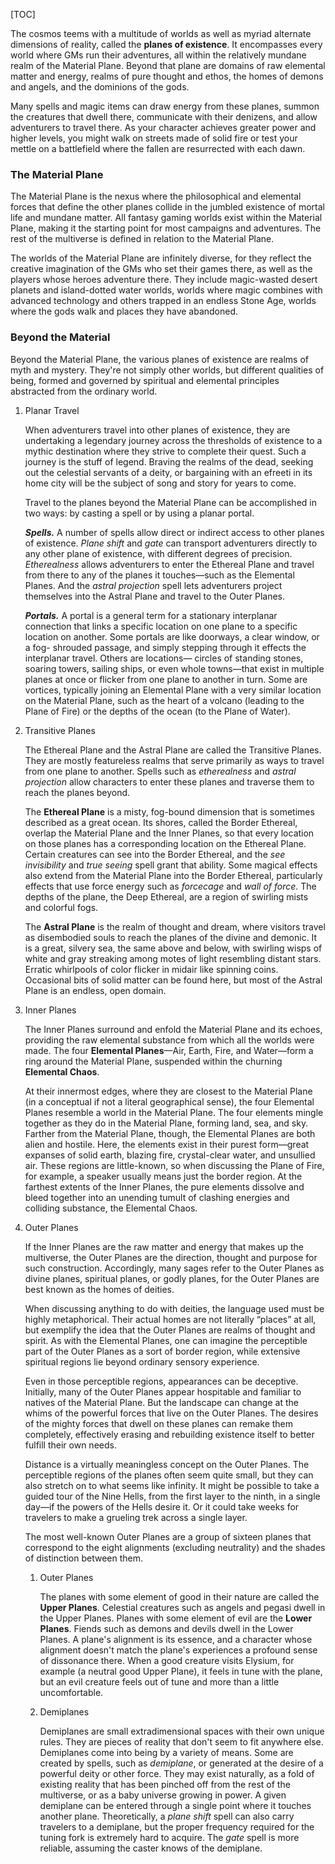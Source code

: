 [TOC]

The cosmos teems with a multitude of worlds as well as myriad alternate
dimensions of reality, called the *planes of existence*. It encompasses
every world where GMs run their adventures, all within the relatively
mundane realm of the Material Plane. Beyond that plane are domains of
raw elemental matter and energy, realms of pure thought and ethos, the
homes of demons and angels, and the dominions of the gods.

Many spells and magic items can draw energy from these planes, summon
the creatures that dwell there, communicate with their denizens, and
allow adventurers to travel there. As your character achieves greater
power and higher levels, you might walk on streets made of solid fire or
test your mettle on a battlefield where the fallen are resurrected with
each dawn.

*** The Material Plane

The Material Plane is the nexus where the philosophical and elemental
forces that define the other planes collide in the jumbled existence of
mortal life and mundane matter. All fantasy gaming worlds exist within
the Material Plane, making it the starting point for most campaigns and
adventures. The rest of the multiverse is defined in relation to the
Material Plane.

The worlds of the Material Plane are infinitely diverse, for they
reflect the creative imagination of the GMs who set their games there,
as well as the players whose heroes adventure there. They include
magic-wasted desert planets and island-dotted water worlds, worlds where
magic combines with advanced technology and others trapped in an endless
Stone Age, worlds where the gods walk and places they have abandoned.

*** Beyond the Material

Beyond the Material Plane, the various planes of existence are realms of
myth and mystery. They're not simply other worlds, but different
qualities of being, formed and governed by spiritual and elemental
principles abstracted from the ordinary world.

**** Planar Travel

When adventurers travel into other planes of existence, they are
undertaking a legendary journey across the thresholds of existence to a
mythic destination where they strive to complete their quest. Such a
journey is the stuff of legend. Braving the realms of the dead, seeking
out the celestial servants of a deity, or bargaining with an efreeti in
its home city will be the subject of song and story for years to come.

Travel to the planes beyond the Material Plane can be accomplished in
two ways: by casting a spell or by using a planar portal.

*/Spells./* A number of spells allow direct or indirect access to other
planes of existence. /Plane shift/ and /gate/ can transport adventurers
directly to any other plane of existence, with different degrees of
precision. /Etherealness/ allows adventurers to enter the Ethereal Plane
and travel from there to any of the planes it touches---such as the
Elemental Planes. And the /astral projection/ spell lets adventurers
project themselves into the Astral Plane and travel to the Outer Planes.

*/Portals./* A portal is a general term for a stationary interplanar
connection that links a specific location on one plane to a specific
location on another. Some portals are like doorways, a clear window, or
a fog- shrouded passage, and simply stepping through it effects the
interplanar travel. Others are locations--- circles of standing stones,
soaring towers, sailing ships, or even whole towns---that exist in
multiple planes at once or flicker from one plane to another in turn.
Some are vortices, typically joining an Elemental Plane with a very
similar location on the Material Plane, such as the heart of a volcano
(leading to the Plane of Fire) or the depths of the ocean (to the Plane
of Water).

**** Transitive Planes

The Ethereal Plane and the Astral Plane are called the Transitive
Planes. They are mostly featureless realms that serve primarily as ways
to travel from one plane to another. Spells such as /etherealness/ and
/astral projection/ allow characters to enter these planes and traverse
them to reach the planes beyond.

The *Ethereal Plane* is a misty, fog-bound dimension that is sometimes
described as a great ocean. Its shores, called the Border Ethereal,
overlap the Material Plane and the Inner Planes, so that every location
on those planes has a corresponding location on the Ethereal Plane.
Certain creatures can see into the Border Ethereal, and the /see
invisibility/ and /true seeing/ spell grant that ability. Some magical
effects also extend from the Material Plane into the Border Ethereal,
particularly effects that use force energy such as /forcecage/ and /wall
of force/. The depths of the plane, the Deep Ethereal, are a region of
swirling mists and colorful fogs.

The *Astral Plane* is the realm of thought and dream, where visitors
travel as disembodied souls to reach the planes of the divine and
demonic. It is a great, silvery sea, the same above and below, with
swirling wisps of white and gray streaking among motes of light
resembling distant stars. Erratic whirlpools of color flicker in midair
like spinning coins. Occasional bits of solid matter can be found here,
but most of the Astral Plane is an endless, open domain.

**** Inner Planes

The Inner Planes surround and enfold the Material Plane and its echoes,
providing the raw elemental substance from which all the worlds were
made. The four *Elemental Planes*---Air, Earth, Fire, and Water---form a
ring around the Material Plane, suspended within the churning *Elemental
Chaos*.

At their innermost edges, where they are closest to the Material Plane
(in a conceptual if not a literal geographical sense), the four
Elemental Planes resemble a world in the Material Plane. The four
elements mingle together as they do in the Material Plane, forming land,
sea, and sky. Farther from the Material Plane, though, the Elemental
Planes are both alien and hostile. Here, the elements exist in their
purest form---great expanses of solid earth, blazing fire, crystal-clear
water, and unsullied air. These regions are little-known, so when
discussing the Plane of Fire, for example, a speaker usually means just
the border region. At the farthest extents of the Inner Planes, the pure
elements dissolve and bleed together into an unending tumult of clashing
energies and colliding substance, the Elemental Chaos.

**** Outer Planes

If the Inner Planes are the raw matter and energy that makes up the
multiverse, the Outer Planes are the direction, thought and purpose for
such construction. Accordingly, many sages refer to the Outer Planes as
divine planes, spiritual planes, or godly planes, for the Outer Planes
are best known as the homes of deities.

When discussing anything to do with deities, the language used must be
highly metaphorical. Their actual homes are not literally “places” at
all, but exemplify the idea that the Outer Planes are realms of thought
and spirit. As with the Elemental Planes, one can imagine the
perceptible part of the Outer Planes as a sort of border region, while
extensive spiritual regions lie beyond ordinary sensory experience.

Even in those perceptible regions, appearances can be deceptive.
Initially, many of the Outer Planes appear hospitable and familiar to
natives of the Material Plane. But the landscape can change at the whims
of the powerful forces that live on the Outer Planes. The desires of the
mighty forces that dwell on these planes can remake them completely,
effectively erasing and rebuilding existence itself to better fulfill
their own needs.

Distance is a virtually meaningless concept on the Outer Planes. The
perceptible regions of the planes often seem quite small, but they can
also stretch on to what seems like infinity. It might be possible to
take a guided tour of the Nine Hells, from the first layer to the ninth,
in a single day---if the powers of the Hells desire it. Or it could take
weeks for travelers to make a grueling trek across a single layer.

The most well-known Outer Planes are a group of sixteen planes that
correspond to the eight alignments (excluding neutrality) and the shades
of distinction between them.

***** Outer Planes

The planes with some element of good in their nature are called the
*Upper Planes*. Celestial creatures such as angels and pegasi dwell in
the Upper Planes. Planes with some element of evil are the *Lower
Planes*. Fiends such as demons and devils dwell in the Lower Planes. A
plane's alignment is its essence, and a character whose alignment
doesn't match the plane's experiences a profound sense of dissonance
there. When a good creature visits Elysium, for example (a neutral good
Upper Plane), it feels in tune with the plane, but an evil creature
feels out of tune and more than a little uncomfortable.

***** Demiplanes

Demiplanes are small extradimensional spaces with their own unique
rules. They are pieces of reality that don't seem to fit anywhere else.
Demiplanes come into being by a variety of means. Some are created by
spells, such as /demiplane/, or generated at the desire of a powerful
deity or other force. They may exist naturally, as a fold of existing
reality that has been pinched off from the rest of the multiverse, or as
a baby universe growing in power. A given demiplane can be entered
through a single point where it touches another plane. Theoretically, a
/plane shift/ spell can also carry travelers to a demiplane, but the
proper frequency required for the tuning fork is extremely hard to
acquire. The /gate/ spell is more reliable, assuming the caster knows of
the demiplane.
